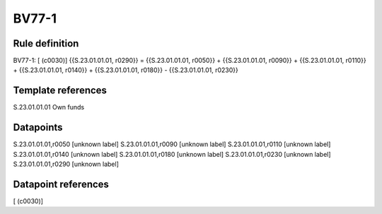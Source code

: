 ======
BV77-1
======

Rule definition
---------------

BV77-1: [ (c0030)] {{S.23.01.01.01, r0290}} = {{S.23.01.01.01, r0050}} + {{S.23.01.01.01, r0090}} + {{S.23.01.01.01, r0110}} + {{S.23.01.01.01, r0140}} + {{S.23.01.01.01, r0180}} - {{S.23.01.01.01, r0230}}


Template references
-------------------

S.23.01.01.01 Own funds


Datapoints
----------

S.23.01.01.01,r0050 [unknown label]
S.23.01.01.01,r0090 [unknown label]
S.23.01.01.01,r0110 [unknown label]
S.23.01.01.01,r0140 [unknown label]
S.23.01.01.01,r0180 [unknown label]
S.23.01.01.01,r0230 [unknown label]
S.23.01.01.01,r0290 [unknown label]


Datapoint references
--------------------

[ (c0030)]